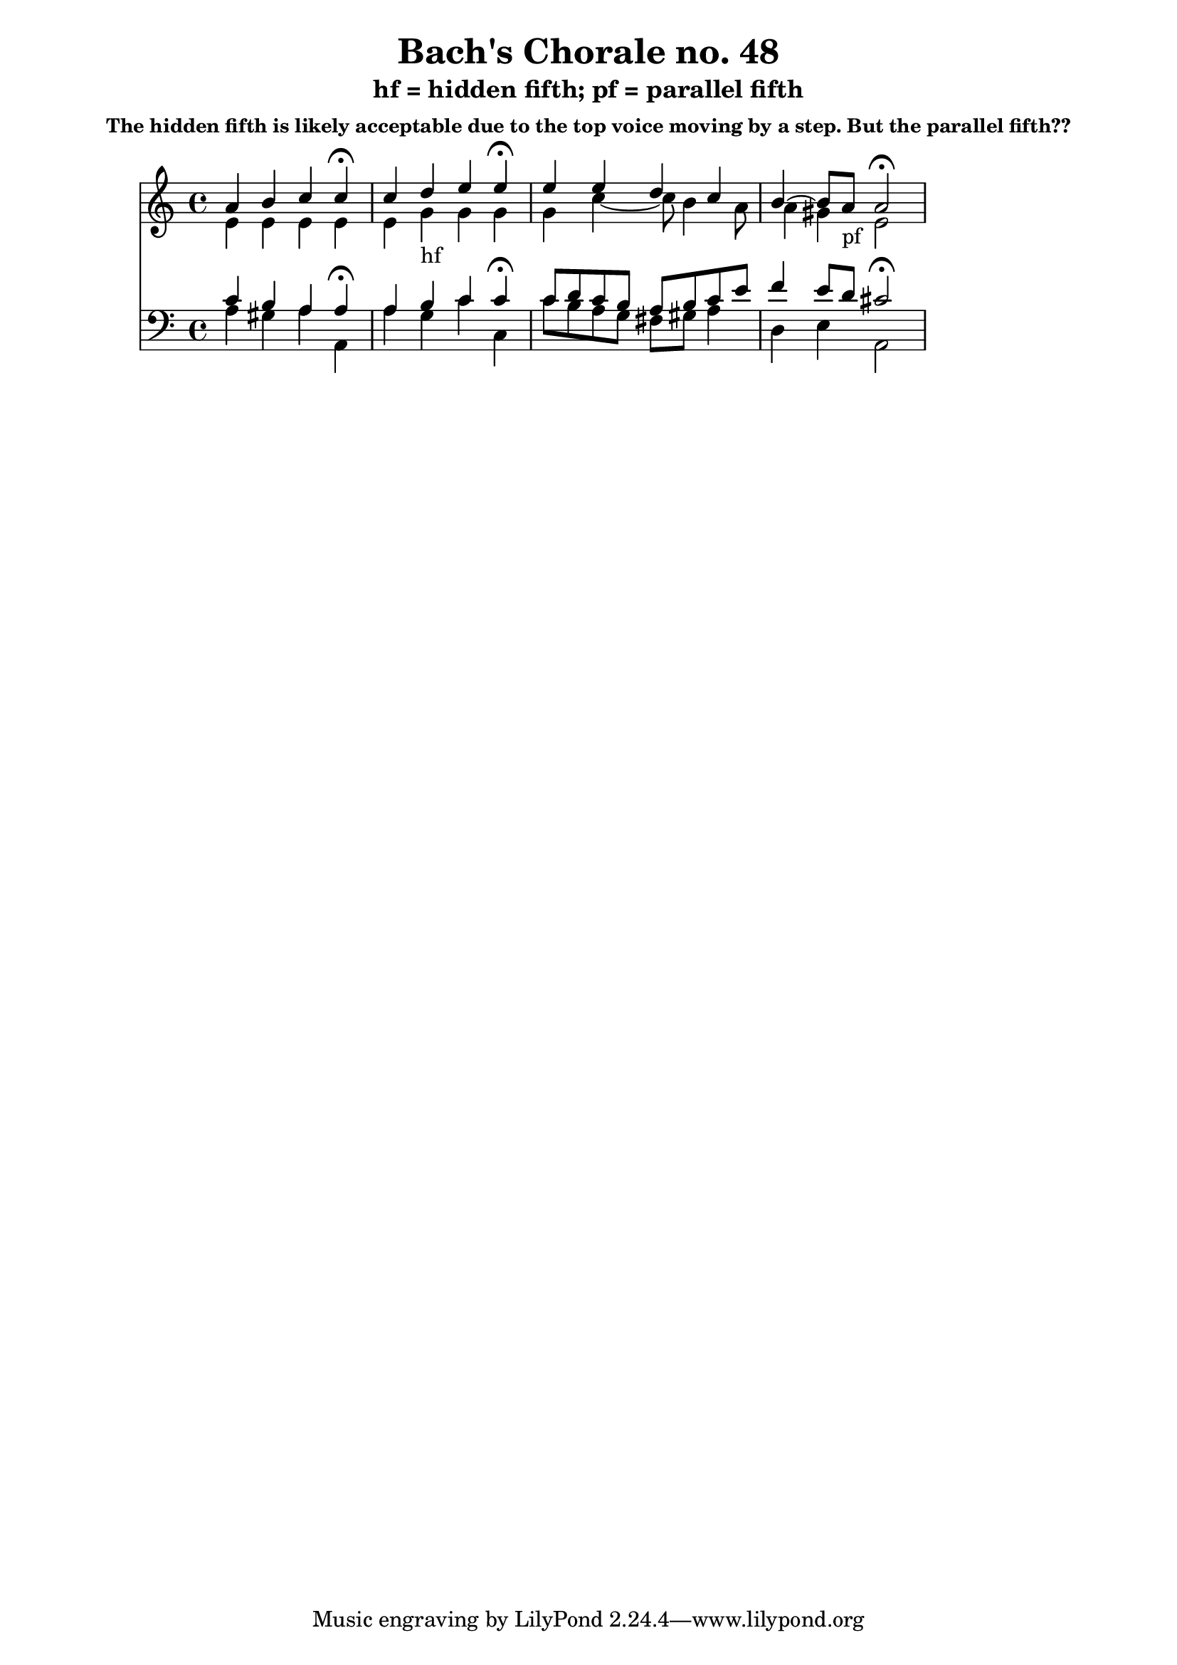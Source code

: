 % Write-up of Bach's use of "illegal" fifths as discussed by David Cope
% in "Computer Models of Musical Creativity."

\version "2.12.0"

\header {
  title = "Bach's Chorale no. 48"
  subtitle = "hf = hidden fifth; pf = parallel fifth"
  subsubtitle = "The hidden fifth is likely acceptable due to the top voice moving by a step. But the parallel fifth??"
}

\score {
 <<
  \new Staff << \relative g' {

<< {
  a4 b c c\fermata
  c4 d_"hf" e e\fermata
  e4 e d c
  b4~ b8 a_"pf" a2\fermata
} \\ {
  e4 e e e
  e4 g g g
  g4 c~ c8 b4 a8
  a4 gis4 e2
} >>

  } >>
  \new Staff << \relative c' {
    \clef bass

<< {
  c4 b a a\fermata
  a4 b c c\fermata
  c8 d c b a b c e
  f4 e8 d cis2\fermata
} \\ {
  a4 gis a a,
  a' g c c,
  c'8 b a g fis gis a4
  d,4 e a,2
} >>

  } >>
 >>
  \midi { }
  \layout { }
}
